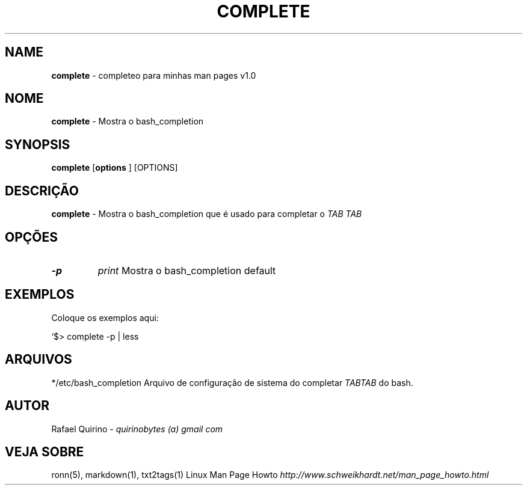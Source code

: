 .\" generated with Ronn/v0.7.3
.\" http://github.com/rtomayko/ronn/tree/0.7.3
.
.TH "COMPLETE" "1" "June 2015" "" ""
.
.SH "NAME"
\fBcomplete\fR \- completeo para minhas man pages v1\.0
.
.SH "NOME"
\fBcomplete\fR \- Mostra o bash_completion
.
.SH "SYNOPSIS"
\fBcomplete\fR [\fBoptions\fR ] [OPTIONS]
.
.SH "DESCRIÇÃO"
\fBcomplete\fR \- Mostra o bash_completion que é usado para completar o \fITAB\fR \fITAB\fR
.
.SH "OPÇÕES"
.
.TP
\fB\-p\fR
\fIprint\fR Mostra o bash_completion default
.
.SH "EXEMPLOS"
Coloque os exemplos aqui:
.
.P
`$> complete \-p | less
.
.SH "ARQUIVOS"
*/etc/bash_completion Arquivo de configuração de sistema do completar \fITAB\fR\fITAB\fR do bash\.
.
.SH "AUTOR"
Rafael Quirino \- \fIquirinobytes (a) gmail com\fR
.
.SH "VEJA SOBRE"
ronn(5), markdown(1), txt2tags(1) Linux Man Page Howto \fIhttp://www\.schweikhardt\.net/man_page_howto\.html\fR
